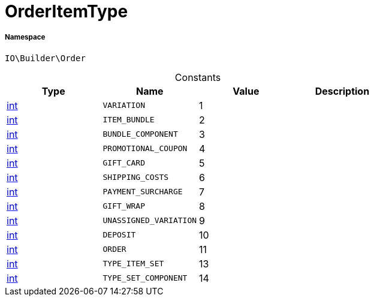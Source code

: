:table-caption!:
:example-caption!:
:source-highlighter: prettify
:sectids!:
[[io__orderitemtype]]
= OrderItemType





===== Namespace

`IO\Builder\Order`




.Constants
|===
|Type |Name |Value |Description

|link:http://php.net/int[int^]
a|`VARIATION`
|1
|
|link:http://php.net/int[int^]
a|`ITEM_BUNDLE`
|2
|
|link:http://php.net/int[int^]
a|`BUNDLE_COMPONENT`
|3
|
|link:http://php.net/int[int^]
a|`PROMOTIONAL_COUPON`
|4
|
|link:http://php.net/int[int^]
a|`GIFT_CARD`
|5
|
|link:http://php.net/int[int^]
a|`SHIPPING_COSTS`
|6
|
|link:http://php.net/int[int^]
a|`PAYMENT_SURCHARGE`
|7
|
|link:http://php.net/int[int^]
a|`GIFT_WRAP`
|8
|
|link:http://php.net/int[int^]
a|`UNASSIGNED_VARIATION`
|9
|
|link:http://php.net/int[int^]
a|`DEPOSIT`
|10
|
|link:http://php.net/int[int^]
a|`ORDER`
|11
|
|link:http://php.net/int[int^]
a|`TYPE_ITEM_SET`
|13
|
|link:http://php.net/int[int^]
a|`TYPE_SET_COMPONENT`
|14
|
|===


